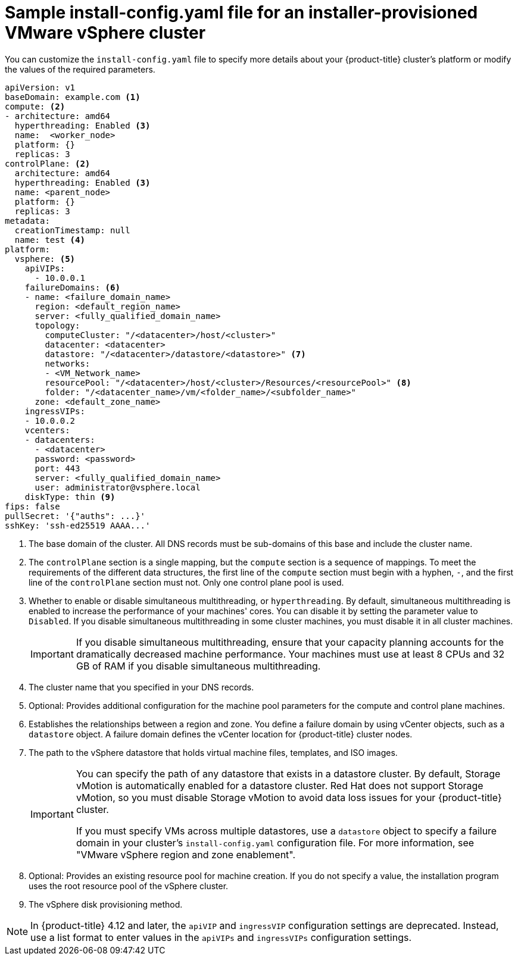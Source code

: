 // Module included in the following assemblies:
//
// * installing/installing_vsphere/installing-vsphere-installer-provisioned-customizations.adoc
// * installing/installing_vsphere/installing-vsphere-installer-provisioned-network-customizations.adoc
// * installing/installing_vsphere/installing-restricted-networks-installer-provisioned-vsphere.adoc

ifeval::["{context}" == "installing-vsphere-installer-provisioned-network-customizations"]
:network:
endif::[]
ifeval::["{context}" == "installing-restricted-networks-installer-provisioned-vsphere"]
:restricted:
endif::[]

[id="installation-installer-provisioned-vsphere-config-yaml_{context}"]
= Sample install-config.yaml file for an installer-provisioned VMware vSphere cluster

You can customize the `install-config.yaml` file to specify more details about
your {product-title} cluster's platform or modify the values of the required
parameters.

[source,yaml]
----
apiVersion: v1
baseDomain: example.com <1>
compute: <2>
- architecture: amd64
  hyperthreading: Enabled <3>
  name:  <worker_node>
  platform: {}
  replicas: 3
controlPlane: <2>
  architecture: amd64
  hyperthreading: Enabled <3>
  name: <parent_node>
  platform: {}
  replicas: 3
metadata:
  creationTimestamp: null
  name: test <4>
ifdef::network[]
networking:
  clusterNetwork:
  - cidr: 10.128.0.0/14
    hostPrefix: 23
  machineNetwork:
  - cidr: 10.0.0.0/16
  networkType: OVNKubernetes <10>
  serviceNetwork:
  - 172.30.0.0/16
endif::network[]
platform:
  vsphere: <5>
    apiVIPs:
      - 10.0.0.1
    failureDomains: <6>
    - name: <failure_domain_name>
      region: <default_region_name>
      server: <fully_qualified_domain_name>
      topology:
        computeCluster: "/<datacenter>/host/<cluster>"
        datacenter: <datacenter>
        datastore: "/<datacenter>/datastore/<datastore>" <7>
        networks:
        - <VM_Network_name>
        resourcePool: "/<datacenter>/host/<cluster>/Resources/<resourcePool>" <8>
        folder: "/<datacenter_name>/vm/<folder_name>/<subfolder_name>"
      zone: <default_zone_name>
    ingressVIPs:
    - 10.0.0.2
    vcenters:
    - datacenters:
      - <datacenter>
      password: <password>
      port: 443
      server: <fully_qualified_domain_name>
      user: administrator@vsphere.local
    diskType: thin <9>
ifdef::restricted[]
    clusterOSImage: http://mirror.example.com/images/rhcos-47.83.202103221318-0-vmware.x86_64.ova <10>
endif::restricted[]
ifndef::openshift-origin[]
fips: false
endif::openshift-origin[]
ifndef::restricted[]
pullSecret: '{"auths": ...}'
endif::restricted[]
ifdef::restricted[]
pullSecret: '{"auths":{"<local_registry>": {"auth": "<credentials>","email": "you@example.com"}}}' <11>
endif::restricted[]
sshKey: 'ssh-ed25519 AAAA...'
ifdef::restricted[]
additionalTrustBundle: | <12>
  -----BEGIN CERTIFICATE-----
  ZZZZZZZZZZZZZZZZZZZZZZZZZZZZZZZZZZZZZZZZZZZZZZZZZZZZZZZZZZZZZZZZ
  -----END CERTIFICATE-----
imageContentSources: <13>
- mirrors:
  - <local_registry>/<local_repository_name>/release
  source: quay.io/openshift-release-dev/ocp-release
- mirrors:
  - <local_registry>/<local_repository_name>/release
  source: quay.io/openshift-release-dev/ocp-v4.0-art-dev
endif::restricted[]
----
<1> The base domain of the cluster. All DNS records must be sub-domains of this base and include the cluster name.
<2> The `controlPlane` section is a single mapping, but the `compute` section is a sequence of mappings. To meet the requirements of the different data structures, the first line of the `compute` section must begin with a hyphen, `-`, and the first line of the `controlPlane` section must not. Only one control plane pool is used.
<3> Whether to enable or disable simultaneous multithreading, or `hyperthreading`. By default, simultaneous multithreading is enabled
to increase the performance of your machines' cores. You can disable it by setting the parameter value to `Disabled`. If you disable simultaneous multithreading in some cluster machines, you must disable it in all cluster machines.
+
[IMPORTANT]
====
If you disable simultaneous multithreading, ensure that your capacity planning accounts for the dramatically decreased machine performance. Your machines must use at least 8 CPUs and 32 GB of RAM if you disable simultaneous multithreading.
====
<4> The cluster name that you specified in your DNS records.
<5> Optional: Provides additional configuration for the machine pool parameters for the compute and control plane machines.
<6> Establishes the relationships between a region and zone. You define a failure domain by using vCenter objects, such as a `datastore` object. A failure domain defines the vCenter location for {product-title} cluster nodes.
<7> The path to the vSphere datastore that holds virtual machine files, templates, and ISO images. 
+
[IMPORTANT]
====
You can specify the path of any datastore that exists in a datastore cluster. By default, Storage vMotion is automatically enabled for a datastore cluster. Red Hat does not support Storage vMotion, so you must disable Storage vMotion to avoid data loss issues for your {product-title} cluster.

If you must specify VMs across multiple datastores, use a `datastore` object to specify a failure domain in your cluster's `install-config.yaml` configuration file. For more information, see "VMware vSphere region and zone enablement".
====
<8> Optional: Provides an existing resource pool for machine creation. If you do not specify a value, the installation program uses the root resource pool of the vSphere cluster.
<9> The vSphere disk provisioning method.
ifdef::network[]
<10> The cluster network plugin to install. The supported values are `OVNKubernetes` and `OpenShiftSDN`. The default value is `OVNKubernetes`.
endif::network[]
ifdef::restricted[]
<10> The location of the {op-system-first} image that is accessible from the bastion server.
<11> For `<local_registry>`, specify the registry domain name, and optionally the
port, that your mirror registry uses to serve content. For example
`registry.example.com` or `registry.example.com:5000`. For `<credentials>`,
specify the base64-encoded user name and password for your mirror registry.
<12> Provide the contents of the certificate file that you used for your mirror registry.
<13> Provide the `imageContentSources` section from the output of the command to mirror the repository.
endif::restricted[]

[NOTE]
====
In {product-title} 4.12 and later, the `apiVIP` and `ingressVIP` configuration settings are deprecated. Instead, use a list format to enter values in the `apiVIPs` and `ingressVIPs` configuration settings.
====

ifeval::["{context}" == "installing-vsphere-installer-provisioned-network-customizations"]
:!network:
endif::[]
ifeval::["{context}" == "installing-restricted-networks-installer-provisioned-vsphere"]
:!restricted:
endif::[]

